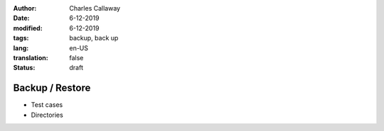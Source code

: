 :author: Charles Callaway
:date: 6-12-2019
:modified: 6-12-2019
:tags: backup, back up
:lang: en-US
:translation: false
:status: draft


.. _install_upgrade_backup:

================
Backup / Restore
================

- Test cases
- Directories

